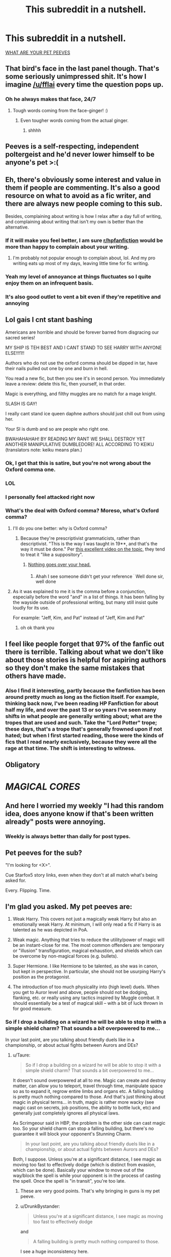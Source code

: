 #+TITLE: This subreddit in a nutshell.

* This subreddit in a nutshell.
:PROPERTIES:
:Author: Microuwave
:Score: 132
:DateUnix: 1535690490.0
:DateShort: 2018-Aug-31
:FlairText: Meta
:END:
[[https://i.imgur.com/c7Y5x4S.png][WHAT ARE YOUR PET PEEVES]]


** That bird's face in the last panel though. That's some seriously unimpressed shit. It's how I imagine [[/u/fflai]] every time the question pops up.
:PROPERTIES:
:Author: AutumnSouls
:Score: 47
:DateUnix: 1535691421.0
:DateShort: 2018-Aug-31
:END:

*** Oh he always makes that face, 24/7
:PROPERTIES:
:Author: BigFatNo
:Score: 8
:DateUnix: 1535714361.0
:DateShort: 2018-Aug-31
:END:

**** Tough words coming from the face-ginger! :)
:PROPERTIES:
:Author: fflai
:Score: 7
:DateUnix: 1535728679.0
:DateShort: 2018-Aug-31
:END:

***** Even tougher words coming from the actual ginger.
:PROPERTIES:
:Author: Microuwave
:Score: 3
:DateUnix: 1535749581.0
:DateShort: 2018-Sep-01
:END:

****** shhhh
:PROPERTIES:
:Author: fflai
:Score: 2
:DateUnix: 1535766965.0
:DateShort: 2018-Sep-01
:END:


** Peeves is a self-respecting, independent poltergeist and he'd never lower himself to be anyone's pet >:(
:PROPERTIES:
:Author: mftrhu
:Score: 41
:DateUnix: 1535712421.0
:DateShort: 2018-Aug-31
:END:


** Eh, there's obviously some interest and value in them if people are commenting. It's also a good resource on what to avoid as a fic writer, and there are always new people coming to this sub.

Besides, complaining about writing is how I relax after a day full of writing, and complaining about writing that isn't my own is better than the alternative.
:PROPERTIES:
:Author: mistermisstep
:Score: 30
:DateUnix: 1535697231.0
:DateShort: 2018-Aug-31
:END:

*** If it will make you feel better, I am sure [[/r/hpfanfiction][r/hpfanfiction]] would be more than happy to complain about your writing.
:PROPERTIES:
:Author: LittleDinghy
:Score: 14
:DateUnix: 1535716698.0
:DateShort: 2018-Aug-31
:END:

**** I'm probably not popular enough to complain about, lol. And my pro writing eats up most of my days, leaving little time for fic writing.
:PROPERTIES:
:Author: mistermisstep
:Score: 2
:DateUnix: 1535775811.0
:DateShort: 2018-Sep-01
:END:


*** Yeah my level of annoyance at things fluctuates so I quite enjoy them on an infrequent basis.
:PROPERTIES:
:Author: FloreatCastellum
:Score: 5
:DateUnix: 1535715861.0
:DateShort: 2018-Aug-31
:END:


*** It's also good outlet to vent a bit even if they're repetitive and annoying
:PROPERTIES:
:Author: AskMeAboutKtizo
:Score: 2
:DateUnix: 1535721517.0
:DateShort: 2018-Aug-31
:END:


** Lol gais I cnt stant bashing

Americans are horrible and should be forever barred from disgracing our sacred series!

MY SHIP IS TEH BEST AND I CANT STAND TO SEE HARRY WITH ANYONE ELSE!!!1!!

Authors who do not use the oxford comma should be dipped in tar, have their nails pulled out one by one and burn in hell.

You read a new fic, but then you see it's in second person. You immediately leave a review: delete this fic, then yourself, in that order.

Magic is everything, and filthy muggles are no match for a mage knight.

SLASH IS GAY!

I really cant stand ice queen daphne authors should just chill out from using her.

Your SI is dumb and so are people who right one.

BWAHAHAHAH! BY READING MY RANT WE SHALL DESTROY YET ANOTHER MANIPULATIVE DUMBLEDORE! ALL ACCORDING TO KEIKU (translators note: keiku means plan.)
:PROPERTIES:
:Author: Full-Paragon
:Score: 85
:DateUnix: 1535692331.0
:DateShort: 2018-Aug-31
:END:

*** Ok, I get that this is satire, but you're not wrong about the Oxford comma one.
:PROPERTIES:
:Author: InterminableSnowman
:Score: 30
:DateUnix: 1535715005.0
:DateShort: 2018-Aug-31
:END:


*** LOL
:PROPERTIES:
:Author: IrishKookaburra
:Score: 10
:DateUnix: 1535692659.0
:DateShort: 2018-Aug-31
:END:


*** I personally feel attacked right now
:PROPERTIES:
:Author: Redhotlipstik
:Score: 3
:DateUnix: 1535728798.0
:DateShort: 2018-Aug-31
:END:


*** What's the deal with Oxford comma? Moreso, what's Oxford comma?
:PROPERTIES:
:Author: MoleOfWar
:Score: 1
:DateUnix: 1535736484.0
:DateShort: 2018-Aug-31
:END:

**** I'll do you one better: why is Oxford comma?
:PROPERTIES:
:Author: Full-Paragon
:Score: 8
:DateUnix: 1535737810.0
:DateShort: 2018-Aug-31
:END:

***** Because they're prescriptivist grammaticists, rather than descriptivist. "This is the way I was taught in 19**, and that's the way it must be done." Per [[https://www.youtube.com/watch?v=2qT8ZYewYEY][this excellent video on the topic]], they tend to treat it "like a suppository".
:PROPERTIES:
:Author: rocketsp13
:Score: 3
:DateUnix: 1535739566.0
:DateShort: 2018-Aug-31
:END:

****** [[http://gph.is/1xFIZZE][Nothing goes over your head.]]
:PROPERTIES:
:Author: Full-Paragon
:Score: 3
:DateUnix: 1535750701.0
:DateShort: 2018-Sep-01
:END:

******* Ahah I see someone didn't get your reference ^{^{.}} Well done sir, well done
:PROPERTIES:
:Author: MoleOfWar
:Score: 1
:DateUnix: 1535794537.0
:DateShort: 2018-Sep-01
:END:


**** As it was explained to me it is the comma before a conjunction, especially before the word "and" in a list of things. It has been falling by the wayside outside of professional writing, but many still insist quite loudly for its use.

For example: "Jeff, Kim, and Pat" instead of "Jeff, Kim and Pat"
:PROPERTIES:
:Author: rocketsp13
:Score: 3
:DateUnix: 1535739317.0
:DateShort: 2018-Aug-31
:END:

***** oh ok thank you
:PROPERTIES:
:Author: MoleOfWar
:Score: 2
:DateUnix: 1535794486.0
:DateShort: 2018-Sep-01
:END:


** I feel like people forget that 97% of the fanfic out there is terrible. Talking about what we don't like about those stories is helpful for aspiring authors so they don't make the same mistakes that others have made.
:PROPERTIES:
:Score: 16
:DateUnix: 1535715409.0
:DateShort: 2018-Aug-31
:END:

*** Also I find it interesting, partly because the fanfiction has been around pretty much as long as the fiction itself. For example, thinking back now, I've been reading HP Fanfiction for about half my life, and over the past 13 or so years I've seen many shifts in what people are generally writing about; what are the tropes that are used and such. Take the "Lord Potter" trope; these days, that's a trope that's generally frowned upon if not hated; but when I first started reading, those were the kinds of fics that I read nearly exclusively, because they were all the rage at that time. The shift is interesting to witness.
:PROPERTIES:
:Author: thebadams
:Score: 11
:DateUnix: 1535724156.0
:DateShort: 2018-Aug-31
:END:


** Obligatory

* */MAGICAL CORES/*
  :PROPERTIES:
  :CUSTOM_ID: magical-cores
  :END:
:PROPERTIES:
:Author: UndeadBBQ
:Score: 13
:DateUnix: 1535720296.0
:DateShort: 2018-Aug-31
:END:


** And here I worried my weekly "I had this random idea, does anyone know if that's been written already" posts were annoying.
:PROPERTIES:
:Author: Teapotje
:Score: 6
:DateUnix: 1535696126.0
:DateShort: 2018-Aug-31
:END:

*** Weekly is always better than daily for post types.
:PROPERTIES:
:Author: jmartkdr
:Score: 3
:DateUnix: 1535725761.0
:DateShort: 2018-Aug-31
:END:


** Pet peeves for the sub?

"I'm looking for <X>".

Cue Starfox5 story links, even when they don't at all match what's being asked for.

Every. Flipping. Time.
:PROPERTIES:
:Author: __Pers
:Score: 7
:DateUnix: 1535766739.0
:DateShort: 2018-Sep-01
:END:


** I'm glad you asked. My pet peeves are:

1. Weak Harry. This covers not just a magically weak Harry but also an emotionally weak Harry. At minimum, I will only read a fic if Harry is as talented as he was depicted in PoA.

2. Weak magic. Anything that tries to reduce the utility/power of magic will be an instant-close for me. The most common offenders are: temporary or "illusion" transfiguration, magical exhaustion, and shields which can be overcome by non-magical forces (e.g. bullets).

3. Super Hermione. I like Hermione to be talented, as she was in canon, but kept in perspective. In particular, she should not be usurping Harry's position as the protagonist.

4. The introduction of too much physicality into (high level) duels. When you get to Auror level and above, people should not be dodging, flanking, etc. or really using any tactics inspired by Muggle combat. It should essentially be a test of magical skill -- with a bit of luck thrown in for good measure.
:PROPERTIES:
:Author: Taure
:Score: 27
:DateUnix: 1535701936.0
:DateShort: 2018-Aug-31
:END:

*** So if I drop a building on a wizard he will be able to stop it with a simple shield charm? That sounds a /bit/ overpowered to me...

In your last point, are you talking about friendly duels like in a championship, or about actual fights between Aurors and DEs?
:PROPERTIES:
:Author: how_to_choose_a_name
:Score: 3
:DateUnix: 1535715875.0
:DateShort: 2018-Aug-31
:END:

**** u/Taure:
#+begin_quote
  So if I drop a building on a wizard he will be able to stop it with a simple shield charm? That sounds a bit overpowered to me...
#+end_quote

It doesn't sound overpowered at all to me. Magic can create and destroy matter, can allow you to teleport, travel through time, manipulate space so as to expand it, regrow entire limbs and organs etc. A falling building is pretty much nothing compared to those. And that's just thinking about magic in physical terms... in truth, magic is rather more wacky (see magic cast on secrets, job positions, the ability to bottle luck, etc) and generally just completely ignores all physical laws.

As Scrimgeour said in HBP, the problem is the other side can cast magic too. So your shield charm can stop a falling building, but there's no guarantee it will block your opponent's Stunning Charm.

#+begin_quote
  In your last point, are you talking about friendly duels like in a championship, or about actual fights between Aurors and DEs?
#+end_quote

Both, I suppose. Unless you're at a significant distance, I see magic as moving too fast to effectively dodge (which is distinct from evasion, which can be done). Basically your window to move out of the way/block the spell is while your opponent is in the process of casting the spell. Once the spell is "in transit", you're too late.
:PROPERTIES:
:Author: Taure
:Score: 9
:DateUnix: 1535716711.0
:DateShort: 2018-Aug-31
:END:

***** These are very good points. That's why bringing in guns is my pet peeve.
:PROPERTIES:
:Author: throwy09
:Score: 4
:DateUnix: 1535718763.0
:DateShort: 2018-Aug-31
:END:


***** u/DrunkBystander:
#+begin_quote
  Unless you're at a significant distance, I see magic as moving too fast to effectively dodge
#+end_quote

and

#+begin_quote
  A falling building is pretty much nothing compared to those.
#+end_quote

I see a huge inconsistency here.

If you're telling that magic has no limits it also means that speed and distance are no limits too. With no boundaries duels are meaningless, because magic is instant.
:PROPERTIES:
:Author: DrunkBystander
:Score: 0
:DateUnix: 1535723356.0
:DateShort: 2018-Aug-31
:END:

****** There is no logical connection between whether magic is capable of protecting you from a falling building and the speed at which spells travel. The former is determined by the relationship between magic and natural forces. The latter is determined entirely by magic.

Regardless, I did not say magic has no limits. I said it is not overcome by physical forces.

The limits of magic are described by magical theory, not physics. And as Snape tells us in OotP: "time and space matter in magic". Mass/energy, however, is something that magic routinely ignores/manipulates and does not appear to be a factor in magical theory. Consider, for example, the featherlight Charm, which Harry can cast by third year.

That said, again this has very little relation to the speed at which spells travel (it's more about the maximum distance at which they can be cast). There are indeed many spells which do act "at a distance", instantly, rather than travelling through the air. In fact, the vast majority of Charms and Transfiguration seem to act in this way. It's only really Dark Arts spells which travel through the air (and even then, not all of them - Imperius has instant effect from a distance).
:PROPERTIES:
:Author: Taure
:Score: 8
:DateUnix: 1535723880.0
:DateShort: 2018-Aug-31
:END:

******* u/DrunkBystander:
#+begin_quote
  I said it is not overcome by physical forces.
#+end_quote

But time and space are physics.

Also AK can be stopped with a physical object between a caster and the target.

Also if tranfiguration is permanent, the fist thing a sane person gets to know is how to transfigure something into Galeons.

Separating magic and physics leads to too many inconsistencies. And they start with magic actually affecting physical world: there have to be laws how they interact with each other.
:PROPERTIES:
:Author: DrunkBystander
:Score: -2
:DateUnix: 1535724423.0
:DateShort: 2018-Aug-31
:END:

******** u/Taure:
#+begin_quote
  But time and space are physics.
#+end_quote

And also part of magical law, a parallel system of rules which overrides physical law but has its own in-built limits.

#+begin_quote
  Also AK can be stopped with a physical object between a caster and the target.
#+end_quote

Because magical law dictates that this be so.

#+begin_quote
  Also if tranfiguration is permanent, the fist thing a sane person gets to know is how to transfigure something into Galeons.
#+end_quote

Given that you need a Philosopher's Stone to make gold with magic, good luck. It's likely to be one of the 5 exceptions to Gamp's law (another example of the limits of magic being described by magical law).

Regardless, most people are useless at transfiguration, so even if it were possible, only like 1/100 people could probably pull it off.

#+begin_quote
  there have to be laws how they interact with each other.
#+end_quote

There is. The law is "magic wins". See Pottermore's article on magical medicine for an important quote:

#+begin_quote
  I decided that, broadly speaking, wizards would have the power to correct or override ‘mundane' nature, but not ‘magical' nature.
#+end_quote
:PROPERTIES:
:Author: Taure
:Score: 9
:DateUnix: 1535724789.0
:DateShort: 2018-Aug-31
:END:

********* u/DrunkBystander:
#+begin_quote
  Given that you need a Philosopher's Stone to make gold with magic, good luck. It's likely to be one of the 5 exceptions to Gamp's law.
#+end_quote

Switch gold with platinum -- it's more rare and valuable metal. Or diamonds (which are version of simple graphite).

#+begin_quote
  most people are useless at transfiguration
#+end_quote

Only the best can pass OWLs on Transfiguration? It's very big assumption.

#+begin_quote
  I decided that, broadly speaking, wizards would have the power to correct or override ‘mundane' nature, but not ‘magical' nature.
#+end_quote

World of God. It's the reason of HP magical system being so controversial and undeveloped.

If this words are true, it would be impossible to heal splinching or any other injures caused by magical means.
:PROPERTIES:
:Author: DrunkBystander
:Score: -4
:DateUnix: 1535725413.0
:DateShort: 2018-Aug-31
:END:

********** I don't really know why wizards would even care about platinum or diamonds, to be honest.

I also don't see how splinching would be made impossible if that quote by JK Rowling is true.
:PROPERTIES:
:Author: AutumnSouls
:Score: 5
:DateUnix: 1535744237.0
:DateShort: 2018-Sep-01
:END:

*********** u/DrunkBystander:
#+begin_quote
  why wizards would even care about platinum or diamonds, to be honest.
#+end_quote

Why do they care about new nice clothes? It's the same.

#+begin_quote
  how splinching would be made impossible if that quote by JK Rowling is true.
#+end_quote

“splinching” has magical nature. According to the quote it should be impossible to heal without a permanent scar. But at the same time we know fom the canon that it's not true and it is easily healed. Inconsistency.
:PROPERTIES:
:Author: DrunkBystander
:Score: -1
:DateUnix: 1535758465.0
:DateShort: 2018-Sep-01
:END:

************ u/AutumnSouls:
#+begin_quote
  Why do they care about new nice clothes? It's the same.
#+end_quote

Which they can conjure/transfigure. So I don't see why platinum and diamonds are any different.

#+begin_quote
  According to the quote it should be impossible to heal without a permanent scar. But at the same time we know fom the canon that it's not true and it is easily healed. Inconsistency.
#+end_quote

You're seriously misinterpreting the quote. It doesn't say that at all. Magic is the only thing that can combat magic. That, in no way, shape, or form, says that magical injuries are impossible to heal. I'm not even sure how you arrived at that conclusion.
:PROPERTIES:
:Author: AutumnSouls
:Score: 3
:DateUnix: 1535759757.0
:DateShort: 2018-Sep-01
:END:

************* u/DrunkBystander:
#+begin_quote
  Which they can conjure/transfigure.
#+end_quote

They can't or it's temporary. Otherwise there's no reason to buy new robes or wear old ones (Lupin, Weasley).

#+begin_quote
  That, in no way, shape, or form, says that magical injuries are impossible to heal.
#+end_quote

The quote is very straightforward about it:

#+begin_quote
  wizards would have the power to correct or override ‘mundane' nature, but not ‘magical' nature.
#+end_quote

Or “magical” nature isn't caused with magic?
:PROPERTIES:
:Author: DrunkBystander
:Score: 1
:DateUnix: 1535784021.0
:DateShort: 2018-Sep-01
:END:

************** Just because people suck at Transfiguration doesn't mean it's temporary.

And again, you're misinterpreting the quote. That's not what it means. It's not implying you can't get past magic with magic. I really don't know how you see that. It means that magic can only be overcome with other magic. Obviously you can heal magical injuries.
:PROPERTIES:
:Author: AutumnSouls
:Score: 2
:DateUnix: 1535796214.0
:DateShort: 2018-Sep-01
:END:

*************** We're starting to repeat our arguments.

Magical system in HP world is very primitive. There are just to rules in it (by JKR):

1. I don't want to stuck the plot with this problem, so magic can deal with it easily;
2. This problem is crucial for the plot, so magic can't fix it.

It's not bad for the series, because it's not about magic, but people. Magic is just a background and often a plot device to move things forward.

But if a fanfiction story is about magic and its capabilities, then more complex and solid system should be created with proper laws and limitations.

With your example Transfiguration is a ultimate skill in a duel, because it's instant (faster than AK) and immediately disables the opponent.
:PROPERTIES:
:Author: DrunkBystander
:Score: 1
:DateUnix: 1535797129.0
:DateShort: 2018-Sep-01
:END:

**************** Not really? There's a pretty set rule about it, and it's that wounds caused by dark magic can't be healed easily. I'm fairly certain this is actually explained in canon.

In the end, magic can heal magical injuries. Just not all of them. There are rules, you just don't seem to understand them.
:PROPERTIES:
:Author: AutumnSouls
:Score: 2
:DateUnix: 1535797271.0
:DateShort: 2018-Sep-01
:END:

***************** u/DrunkBystander:
#+begin_quote
  There are rules, you just don't seem to understand them.
#+end_quote

There are no given rules.

“wounds caused by dark magic can't be healed easily” - why? What is difference between Sectumsempra and just a slicing spell? Or splinching? What could effects of dark spells not be canceled? What can't you transfigure something into food? Why is it just food?

And a lot of other similar questions without any reasonable answers.
:PROPERTIES:
:Author: DrunkBystander
:Score: 1
:DateUnix: 1535801794.0
:DateShort: 2018-Sep-01
:END:

****************** Congratulations, you just listed some rules.
:PROPERTIES:
:Author: AutumnSouls
:Score: 2
:DateUnix: 1535808603.0
:DateShort: 2018-Sep-01
:END:

******************* I listed them before. Those are just examples of magic being a plot device.
:PROPERTIES:
:Author: DrunkBystander
:Score: 1
:DateUnix: 1535813117.0
:DateShort: 2018-Sep-01
:END:


****************** It's very simple.

Magic vs physics? Physics loses.

Magic vs magic? "Stronger" magic wins.

Stunner vs shield? It depends largely on how competently the spell is cast.

Healing vs injury?

It seems to be more complicated. Why is splinching easier to heal than an injury from the dark magic? Splinching is just a result of an accident. Meanwhile, a curse is supposed to injure/maim/kill, this purpose (which splinching lacks) may work against the healing magic which has a opposite purpose. And the "stronger" magic wins.
:PROPERTIES:
:Author: Satanniel
:Score: 2
:DateUnix: 1535809012.0
:DateShort: 2018-Sep-01
:END:

******************* u/DrunkBystander:
#+begin_quote
  Magic vs physics? Physics loses.
#+end_quote

Then why isn't AK instant and can be dodged, but transfiguration is instant and without additional fireworks?

#+begin_quote
  Magic vs magic? "Stronger" magic wins.
#+end_quote

What “stronger” means? What is the scale? How is it measured?

#+begin_quote
  Meanwhile, a curse is supposed to injure/maim/kill, this purpose (which splinching lacks) may work against the healing magic which has a opposite purpose
#+end_quote

Cutting spell can be made with a killing intention. Transfiguration can be too done with intention to harm.
:PROPERTIES:
:Author: DrunkBystander
:Score: 1
:DateUnix: 1535813488.0
:DateShort: 2018-Sep-01
:END:

******************** u/Satanniel:
#+begin_quote
  Then why isn't AK instant and can be dodged, but transfiguration is instant and without additional fireworks?
#+end_quote

Because as was said to you multiple times - the magic has its own rules.

#+begin_quote
  What “stronger” means? What is the scale? How is it measured?
#+end_quote

See the quotation marks? They come from the fact that it's not a simple scale. We know about certain aspects, but not know about many others. [[https://www.dropbox.com/s/72wsc4yrwetp4yw/MHP%20Distribution%20Copy%20PDF%2022%20April%202018.pdf?dl=0][I recommend "Magical Power" chapter of this]].

#+begin_quote
  Cutting spell can be made with a killing intention. Transfiguration can be too done with intention to harm.
#+end_quote

But that's the intention of the caster, not the one with which the spell was created.
:PROPERTIES:
:Author: Satanniel
:Score: 2
:DateUnix: 1535824933.0
:DateShort: 2018-Sep-01
:END:

********************* u/DrunkBystander:
#+begin_quote
  the magic has its own rules.
#+end_quote

And which of the rules answers my question? What part of spelling or wand movement is responsible for speed?

#+begin_quote
  the intention of the caster, not the one with which the spell was created.
#+end_quote

What part of “Sectumsempra” incorporates intention?

If you're stating that thare are general rules of magic, then provide them. If such rules are different for different spells just because of the Word of the God, then it's exactly what I stated before: magic is just a plot device and behaves as the plot requires.
:PROPERTIES:
:Author: DrunkBystander
:Score: 1
:DateUnix: 1535872842.0
:DateShort: 2018-Sep-02
:END:

********************** u/Satanniel:
#+begin_quote
  And which of the rules answers my question? What part of spelling or wand movement is responsible for speed?
#+end_quote

We don't know.

#+begin_quote
  If you're stating that thare are general rules of magic, then provide them. If such rules are different for different spells just because of the Word of the God, then it's exactly what I stated before: magic is just a plot device and behaves as the plot requires.
#+end_quote

Are Harry Potter and its fanfics the only fantasy/sci-fi fiction you read? Because the rules of magic/super-tech are never completely explained because they can't be fully explained in a satisfactory way and because the infodump would kill the story. Of course, more simplistic systems (like an Eragon one) can be explained more deeply, but in exchange, they are uninteresting.
:PROPERTIES:
:Author: Satanniel
:Score: 2
:DateUnix: 1535904574.0
:DateShort: 2018-Sep-02
:END:

*********************** u/DrunkBystander:
#+begin_quote
  Because the rules of magic/super-tech are never completely explained
#+end_quote

"completely"

The issue is that HP magic isn't explained *at all*:

#+begin_quote
  We don't know.
#+end_quote

You admit it and yet, it's me /who doesn't understand/ :-)

All I say is that in order to affect physical objects magic has to be part of it, event if on the level we don't know yet (like Newton physics was unknown in ancient times). "Magic defies physics" isn't a rule, but a simple wish fulfilment. While it's not against what we know about HP magic (and as you've said we know nothing about it), it goes beyond the point of reasonable discussion, because it's on the same level as "Magic makes me God and you have nothing to counter it".
:PROPERTIES:
:Author: DrunkBystander
:Score: 1
:DateUnix: 1535963418.0
:DateShort: 2018-Sep-03
:END:

************************ u/Satanniel:
#+begin_quote
  The issue is that HP magic isn't explained at all:
#+end_quote

But it does, frequently. It just never gives us an infodump "here is how magic work", but subtly spreads the information. Which is good writing actually, even if I personally love infodumps about stuff like that.

[[https://www.reddit.com/r/HPfanfiction/comments/8e3v5c/the_magic_of_harry_potter_by_taure_significant/][Taure wrote a lot about stuff that's told in the books about magic]].

Basically, if you think that there are no explanations in the books, then you have either never read them - or failed to understand what you read, and those are children books.
:PROPERTIES:
:Author: Satanniel
:Score: 2
:DateUnix: 1536182824.0
:DateShort: 2018-Sep-06
:END:

************************* I read that document. Taure did a great work putting all examples of magical theory together, but through the text it's clear that he (or she?) struggles to organize them into one whole and consistent system.

He looks at each example as it's given in the books, separately from others.

The best example is about food - he concludes that transfiguration (assuming it's permanent) could resolve their problems, but for some stupid reason couldn't be used.

Also there's a fact that JKR is bad with numbers and math. I think she couldn't create a complex and solid magical system, because it requires a lot of work with power levels, proportions, etc. and as I said before it's alright. We love HP books not because of it.
:PROPERTIES:
:Author: DrunkBystander
:Score: 1
:DateUnix: 1536205719.0
:DateShort: 2018-Sep-06
:END:

************************** u/Satanniel:
#+begin_quote
  He looks at each example as it's given in the books, separately from others.
#+end_quote

This statement is pretty ridiculous, he constantly connects informations from various examples. That was even more visible [[https://docs.google.com/document/d/1VOF1eu_B7qpTeTUykW5ZGK2HJmVAG5WouY71a5AiRPo/edit][in the old edition]].

#+begin_quote
  The best example is about food - he concludes that transfiguration (assuming it's permanent) could resolve their problems, but for some stupid reason couldn't be used.
#+end_quote

There is no such assumption? There is a presented rule of the system, and he theorises on how it works like that.

#+begin_quote
  Also there's a fact that JKR is bad with numbers and math. I think she couldn't create a complex and solid magical system, because it requires a lot of work with power levels, proportions, etc.
#+end_quote

Except it doesn't? This is not an RPG, you don't really need any hard numbers here. JKR's failure to comprehend numbers certainly undermines her worldbuilding sometimes, but that's not really the case for magical system.

#+begin_quote
  and as I said before it's alright. We love HP books not because of it.
#+end_quote

But I do. Rowling can't write a good plot to save her life (FB movie was close, until the mess of a final confrontation), but the setting, including the magic system, has a big potential. Unfortunately, most of the fanfiction authors don't tap into it, either sidelining wordbuilding aspects for a sake of writing shipfic, or just doing a terrible job at worlbuilding with trash like flammelage and scarred magical cores.
:PROPERTIES:
:Author: Satanniel
:Score: 2
:DateUnix: 1536621581.0
:DateShort: 2018-Sep-11
:END:

*************************** u/DrunkBystander:
#+begin_quote
  That was even more visible in the old edition.
#+end_quote

I think this statement explains itself well.

#+begin_quote
  There is no such assumption? There is a presented rule of the system, and he theorises on how it works like that.
#+end_quote

And shows that the system doesn't work. If transfiguration is permanent there's no reason for the Trio to look for food with Gamp's Law or not. He shows the the Law itself is just a bunch of words. Example: a pig is food for a wolf. According to that law it's impossible to transfigure anything into it.

#+begin_quote
  This is not an RPG, you don't really need any hard numbers here.
#+end_quote

Not hard numbers, but general understanding of strong, weak, limitations and boundaries, capabilities, etc. In “Harry Potter” everyone can do any magic that is required for the plot at the moment. After 4/5 books JKR needed her heroes to struggle and as result we see significant drop in their magical abilities.

Or she needed Harry to taste darkness, so he was able to correctly cast an unknown spell after reading it and no practice.
:PROPERTIES:
:Author: DrunkBystander
:Score: 1
:DateUnix: 1536637957.0
:DateShort: 2018-Sep-11
:END:


** Dude, half of your waking life is usually spent complaining about the other half, thats hardly new to the human condition. Its practically one of the tenants of Buddhism. Moreover, nobody expects to get anything out of it, its a form of catharsis.

Yes its repetitive. Yes it generally goes in a circle of everybody trying to make the most acerbic or humorous jokes about the same general issues. But a lot of the time thats just an enjoyable thing to type/write/read.

Don't read it if you don't your not interested, read if you find it funny or think you can come up with a funny joke at the moment - thats what I do, and it helps me to parse my thoughts for other situations.
:PROPERTIES:
:Author: XeshTrill
:Score: 3
:DateUnix: 1535707031.0
:DateShort: 2018-Aug-31
:END:


** ![[[https://imgflip.com/i/2gxlzo](https://imgflip.com/i/2gxlzo)]]
:PROPERTIES:
:Author: StarDolph
:Score: 1
:DateUnix: 1535697890.0
:DateShort: 2018-Aug-31
:END:

*** That green/red text bubble is completely impossible to read on my phone.
:PROPERTIES:
:Author: Slindish
:Score: 5
:DateUnix: 1535701233.0
:DateShort: 2018-Aug-31
:END:

**** "I JOIN THE MAGICAL WORLD AND USE MY CORE TO EXPLOIT THE MARRIAGE LAW TO MARRY MY WIFE"
:PROPERTIES:
:Author: Achille-Talon
:Score: 7
:DateUnix: 1535705916.0
:DateShort: 2018-Aug-31
:END:

***** Ta
:PROPERTIES:
:Author: Slindish
:Score: 1
:DateUnix: 1535706534.0
:DateShort: 2018-Aug-31
:END:


***** WIFU, but yep
:PROPERTIES:
:Author: StarDolph
:Score: 1
:DateUnix: 1535726070.0
:DateShort: 2018-Aug-31
:END:


** A thread complaining about other people complaining. Truly meta. Also, a mind boggling lack of self-awareness.
:PROPERTIES:
:Author: hchan1
:Score: -3
:DateUnix: 1535697845.0
:DateShort: 2018-Aug-31
:END:


** stop using this meme. i am tired of these 2 stupid birds.
:PROPERTIES:
:Author: saitamaonepunchforu
:Score: -6
:DateUnix: 1535705595.0
:DateShort: 2018-Aug-31
:END:
